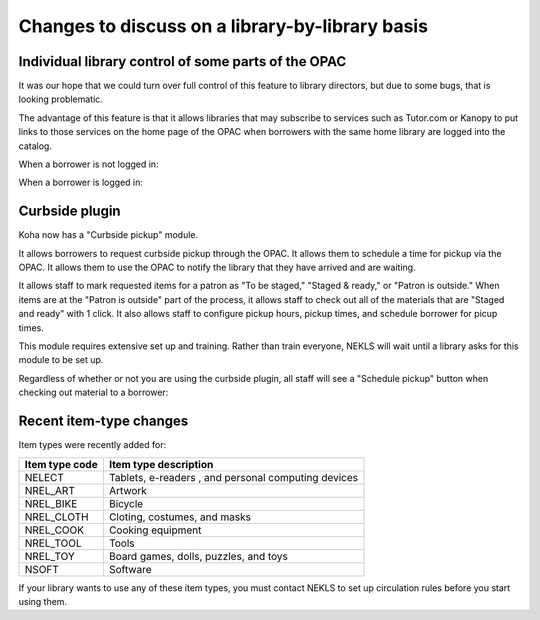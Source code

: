 Changes to discuss on a library-by-library basis
================================================

Individual library control of some parts of the OPAC
^^^^^^^^^^^^^^^^^^^^^^^^^^^^^^^^^^^^^^^^^^^^^^^^^^^^

It was our hope that we could turn over full control of this feature to library directors, but due to some bugs, that is looking problematic.

The advantage of this feature is that it allows libraries that may subscribe to services such as Tutor.com or Kanopy to put links to those services on the home page of the OPAC when borrowers with the same home library are logged into the catalog.

When a borrower is not logged in:

..
  [todo] screenshot needed

When a borrower is logged in:

..
  [todo] screenshot needed



Curbside plugin
^^^^^^^^^^^^^^^

Koha now has a "Curbside pickup" module.

It allows borrowers to request curbside pickup through the OPAC.  It allows them to schedule a time for pickup via the OPAC.  It allows them to use the OPAC to notify the library that they have arrived and are waiting.

It allows staff to mark requested items for a patron as "To be staged," "Staged & ready," or "Patron is outside." When items are at the "Patron is outside" part of the process, it allows staff to check out all of the materials that are "Staged and ready" with 1 click.  It also allows staff to configure pickup hours, pickup times, and schedule borrower for picup times.

This module requires extensive set up and training.  Rather than train everyone, NEKLS will wait until a library asks for this module to be set up.

.. image:: ../../images/librarybylibrary.0010.png

Regardless of whether or not you are using the curbside plugin, all staff will see a "Schedule pickup" button when checking out material to a borrower:

.. image:: ../../images/librarybylibrary.0020.png

.. image:: ../../images/librarybylibrary.0030.png

Recent item-type changes
^^^^^^^^^^^^^^^^^^^^^^^^

Item types were recently added for:

+--------------------+----------------------------------------------------+
|Item type code      |Item type description                               |
+====================+====================================================+
|NELECT              |Tablets, e-readers , and personal computing devices |
+--------------------+----------------------------------------------------+
|NREL_ART            |Artwork                                             |
+--------------------+----------------------------------------------------+
|NREL_BIKE           |Bicycle                                             |
+--------------------+----------------------------------------------------+
|NREL_CLOTH          |Cloting, costumes, and masks                        |
+--------------------+----------------------------------------------------+
|NREL_COOK           |Cooking equipment                                   |
+--------------------+----------------------------------------------------+
|NREL_TOOL           |Tools                                               |
+--------------------+----------------------------------------------------+
|NREL_TOY            |Board games, dolls, puzzles, and toys               |
+--------------------+----------------------------------------------------+
|NSOFT               |Software                                            |
+--------------------+----------------------------------------------------+

If your library wants to use any of these item types, you must contact NEKLS to set up circulation rules before you start using them.
